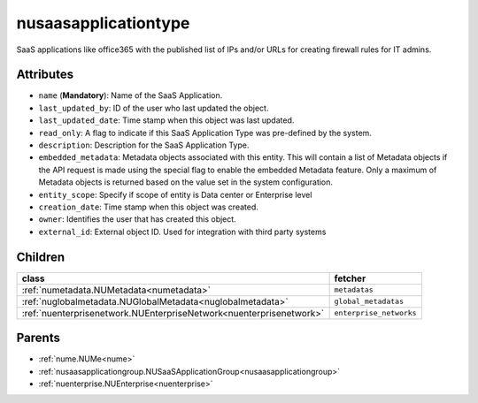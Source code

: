 .. _nusaasapplicationtype:

nusaasapplicationtype
===========================================

.. class:: nusaasapplicationtype.NUSaaSApplicationType(bambou.nurest_object.NUMetaRESTObject,):

SaaS applications like office365 with the published list of IPs and/or URLs for creating firewall rules for IT admins.


Attributes
----------


- ``name`` (**Mandatory**): Name of the SaaS Application.

- ``last_updated_by``: ID of the user who last updated the object.

- ``last_updated_date``: Time stamp when this object was last updated.

- ``read_only``: A flag to indicate if this SaaS Application Type was pre-defined by the system.

- ``description``: Description for the SaaS Application Type.

- ``embedded_metadata``: Metadata objects associated with this entity. This will contain a list of Metadata objects if the API request is made using the special flag to enable the embedded Metadata feature. Only a maximum of Metadata objects is returned based on the value set in the system configuration.

- ``entity_scope``: Specify if scope of entity is Data center or Enterprise level

- ``creation_date``: Time stamp when this object was created.

- ``owner``: Identifies the user that has created this object.

- ``external_id``: External object ID. Used for integration with third party systems




Children
--------

================================================================================================================================================               ==========================================================================================
**class**                                                                                                                                                      **fetcher**

:ref:`numetadata.NUMetadata<numetadata>`                                                                                                                         ``metadatas`` 
:ref:`nuglobalmetadata.NUGlobalMetadata<nuglobalmetadata>`                                                                                                       ``global_metadatas`` 
:ref:`nuenterprisenetwork.NUEnterpriseNetwork<nuenterprisenetwork>`                                                                                              ``enterprise_networks`` 
================================================================================================================================================               ==========================================================================================



Parents
--------


- :ref:`nume.NUMe<nume>`

- :ref:`nusaasapplicationgroup.NUSaaSApplicationGroup<nusaasapplicationgroup>`

- :ref:`nuenterprise.NUEnterprise<nuenterprise>`

